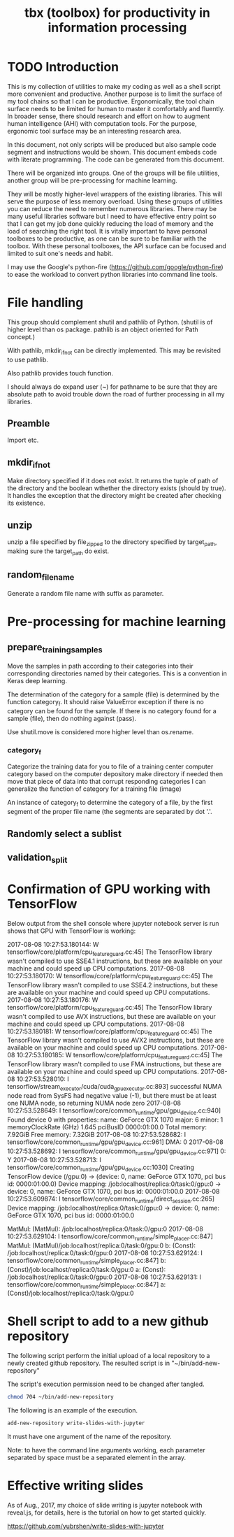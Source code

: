 #+TITLE: tbx (toolbox) for productivity in information processing

* TODO Introduction

This is my collection of utilities to make my coding as well as a shell script more convenient and productive.
Another purpose is to limit the surface of my tool chains so that I can be productive.
Ergonomically, the tool chain surface needs to be limited for human to master it comfortably and fluently.
In broader sense, there should research and effort on how to augment human intelligence (AHI) with computation tools.
For the purpose,
ergonomic tool surface may be an interesting research area.

In this document, not only scripts will be produced but also sample code segment and instructions would be shown.
This document embeds code with literate programming. The code can be generated from this document.

There will be organized into groups. One of the groups will be file utilities, another group will be pre-processing for machine learning.

They will be mostly higher-level wrappers of the existing libraries. This will serve the purpose of less memory overload. Using these groups of utilities you can reduce the need to remember
 numerous libraries.
There may be many useful libraries software but I need to have effective entry point so that I can get my job done quickly reducing the load of memory and the load of searching the right tool.
It is vitally important to have personal toolboxes to be productive,  as one can be sure to be familiar with the toolbox.
With these personal toolboxes, the API surface can be focused and limited to suit one's needs and habit.

I may use the Google's python-fire (https://github.com/google/python-fire)
to ease the workload to convert python libraries into command line tools.

* File handling

This group should complement shutil and pathlib of Python. (shutil is of higher level than os package. pathlib is an object oriented for Path concept.)

With pathlib, mkdir_if_not can be directly implemented. This may be revisited to use pathlib.

#+NAME:mkdir_pathlib
#+BEGIN_SRC python :noweb yes :tangle :exports none

  Path.mkdir(mode=0o777, parents=False, exist_ok=False)

      Create a new directory at this given path. If mode is given, it is combined with the process’ umask value to determine the file mode and access flags. If the path already exists, FileExistsError is raised.

      If parents is true, any missing parents of this path are created as needed; they are created with the default permissions without taking mode into account (mimicking the POSIX mkdir -p command).

      If parents is false (the default), a missing parent raises FileNotFoundError.

      If exist_ok is false (the default), FileExistsError is raised if the target directory already exists.

      If exist_ok is true, FileExistsError exceptions will be ignored (same behavior as the POSIX mkdir -p command), but only if the last path component is not an existing non-directory file.

      Changed in version 3.5: The exist_ok parameter was added.

#+END_SRC

Also pathlib provides touch function.
#+NAME:touch_pathlib
#+BEGIN_SRC python :noweb yes :tangle :exports none
  from pathlib import Path

  Path('path/to/file.txt').touch()
#+END_SRC

I should always do expand user (~) for pathname to be sure that they are absolute path to avoid trouble down the road of further processing in all my libraries.

** Preamble

   Import etc.

   #+NAME:preamble_file
   #+BEGIN_SRC python :noweb yes :tangle ./src/python3/fileTbx.py :exports none
     import os, shutil
   #+END_SRC

** mkdir_if_not

   Make directory specified if it does not exist.
   It returns the tuple of path of the directory and the boolean wthether the directory exists (should by true).
   It handles the exception that the directory might be created after checking its existence.

 #+NAME:mkdir_if_not
 #+BEGIN_SRC python :noweb yes :tangle ./src/python3/fileTbx.py :exports none
  def mkdir_if_not(path):
      path = os.path.expanduser(path)
      if not os.path.exists(path):
          import errno
          try: # use try to avoid repeated creating the directory, if it's created after the above checking
              os.makedirs(path)
          except OSError as e:
              if e.errno != errno.EEXIST:
                  raise
      return path, os.path.exists(path)
#+END_SRC

** unzip

   unzip a file specified by file_zipped to the directory specified by target_path,
   making sure the target_path do exist.

#+NAME:unzip
#+BEGIN_SRC python :noweb yes :tangle ./src/python3/fileTbx.py :exports none
  def unzip(file_zipped, target_path):
      target_path = os.path.expanduser(target_path)
      mkdir_if_not(target_path)
      import zipfile
      with zipfile.Zip2017-08-08 10:27:53.180144: W tensorflow/core/platform/cpu_feature_guard.cc:45] The TensorFlow library wasn't compiled to use SSE4.1 instructions, but these are available on your machine and could speed up CPU computations.
2017-08-08 10:27:53.180170: W tensorflow/core/platform/cpu_feature_guard.cc:45] The TensorFlow library wasn't compiled to use SSE4.2 instructions, but these are available on your machine and could speed up CPU computations.
2017-08-08 10:27:53.180176: W tensorflow/core/platform/cpu_feature_guard.cc:45] The TensorFlow library wasn't compiled to use AVX instructions, but these are available on your machine and could speed up CPU computations.
2017-08-08 10:27:53.180181: W tensorflow/core/platform/cpu_feature_guard.cc:45] The TensorFlow library wasn't compiled to use AVX2 instructions, but these are available on your machine and could speed up CPU computations.
2017-08-08 10:27:53.180185: W tensorflow/core/platform/cpu_feature_guard.cc:45] The TensorFlow library wasn't compiled to use FMA instructions, but these are available on your machine and could speed up CPU computations.
2017-08-08 10:27:53.528010: I tensorflow/stream_executor/cuda/cuda_gpu_executor.cc:893] successful NUMA node read from SysFS had negative value (-1), but there must be at least one NUMA node, so returning NUMA node zero
2017-08-08 10:27:53.528649: I tensorflow/core/common_runtime/gpu/gpu_device.cc:940] Found device 0 with properties:
name: GeForce GTX 1070
major: 6 minor: 1 memoryClockRate (GHz) 1.645
pciBusID 0000:01:00.0
Total memory: 7.92GiB
Free memory: 7.32GiB
2017-08-08 10:27:53.528682: I tensorflow/core/common_runtime/gpu/gpu_device.cc:961] DMA: 0
2017-08-08 10:27:53.528692: I tensorflow/core/common_runtime/gpu/gpu_device.cc:971] 0:   Y
2017-08-08 10:27:53.528713: I tensorflow/core/common_runtime/gpu/gpu_device.cc:1030] Creating TensorFlow device (/gpu:0) -> (device: 0, name: GeForce GTX 1070, pci bus id: 0000:01:00.0)
Device mapping:
/job:localhost/replica:0/task:0/gpu:0 -> device: 0, name: GeForce GTX 1070, pci bus id: 0000:01:00.0
2017-08-08 10:27:53.609874: I tensorflow/core/common_runtime/direct_session.cc:265] Device mapping:
/job:localhost/replica:0/task:0/gpu:0 -> device: 0, name: GeForce GTX 1070, pci bus id: 0000:01:00.0

MatMul: (MatMul): /job:localhost/replica:0/task:0/gpu:0
2017-08-08 10:27:53.629104: I tensorflow/core/common_runtime/simple_placer.cc:847] MatMul: (MatMul)/job:localhost/replica:0/task:0/gpu:0
b: (Const): /job:localhost/replica:0/task:0/gpu:0
2017-08-08 10:27:53.629124: I tensorflow/core/common_runtime/simple_placer.cc:847] b: (Const)/job:localhost/replica:0/task:0/gpu:0
a: (Const): /job:localhost/replica:0/task:0/gpu:0
2017-08-08 10:27:53.629131: I tensorflow/core/common_runtime/simple_placer.cc:847] a: (Const)/job:localhost/replica:0/task:0/gpu:0
File(file_zipped, 'r') as zip_ref:
          zip_ref.extractall(target_path)
#+END_SRC

** random_file_name

   Generate a random file name with suffix as parameter.

#+NAME:random_file_name
#+BEGIN_SRC python :noweb yes :tangle :exports none
  import random, string, os

  def random_file_name(suffix, length=10):
      return ''.join(random.choice(string.lowercase) for i in range(length)) + '.' + suffix

#+END_SRC

#+NAME:random_file_name_test
#+BEGIN_SRC python :noweb yes :tangle :exports none
  file_name = random_file_name('txt')

  status = os.path.exists(file_name)

  def touch_old(fname, times=None):
      with open(fname, "a"):
          os.utime(fname, times)

  status = os.getcwd()
  import pathlib
  pathlib.Path(file_name).touch()
  status = os.path.exists(file_name)


#+END_SRC

* Pre-processing for machine learning

** prepare_training_samples

   Move the samples in path according to their categories into their corresponding directories named by their categories.
   This is a convention in Keras deep learning.

   The determination of the category for a sample (file) is determined by the function category_f.
   It should raise ValueError exception if there is no category can be found for the sample.
   If there is no category found for a sample (file), then do nothing against (pass).

   #+NAME:prepare_training_samples
   #+BEGIN_SRC python :noweb yes :tangle ./src/python3/preProcessingML.py :exports none
     def prepare_training_samples(path, category_f):
         path = os.path.expanduser(path)

         for f in os.listdir(path):
             try:
                 category_gory_dir = path + category_f(f) + '/'
                 mkdir_if_not(category_dir)
                 shutil.move(path + f, category_dir)
             except ValueError as e:
                 pass
   #+END_SRC
   Use shutil.move is considered more higher level than os.rename.

*** category_f

    Categorize the training data for you to file of a training center computer category based on the computer depository make directory if needed then move that piece of data into that corrupt responding categories I can generalize the function of category for a training file (image)

    An instance of category_f to determine the category of a file,
    by the first segment of the proper file name (the segments are separated by dot '.'.

    #+NAME:category_f_by_name
    #+BEGIN_SRC python :noweb yes :tangle ./src/python3/preProcessingML.py :exports none
      def category_f(file_name):
          file_name = os.path.basename(file_name)
          proper_name = os.path.splitext(file_name)[0]
          return proper_name[:proper_name.index('.')]
    #+END_SRC

** Randomly select a sublist

#+NAME:random_sublist
#+BEGIN_SRC python :noweb yes :tangle ./src/python3/preProcessingML.py :exports none
  lst = [1, 2, 3, 4, 5, 6]
  def random_split(lst, x):
      import random
      random.shuffle(lst)

      return lst[:x], lst[x:]

  train, valid = random_split(lst, 2)

#+END_SRC

** validation_split

#+NAME:validation_split
#+BEGIN_SRC python :noweb yes :tangle ./src/python3/preProcessingML.py :exports none
  def validation_split(train_dir, valid_dir=None, valid_percentage=0.01):
      """
      Splitting from training set samples for validation.
      The training samples are in train_dir.
      The validation samples should be in valid_dir.
      The valid_percentage is the percentage of the training set to be validation.

      It is assumed that train_dir have samples organized into subdirectories named by categories.
      """
      from pathlib import Path, PurePosixPath
      import os, shutil
      valid_dir = valid_dir or PurePosixPath(train_dir).parent.joinpath('valid').as_posix()
      pathlib.Path(valid_dir).mkdir(exist_ok=True)
      for d in os.listdir(train_dir):
          lst = os.listdir(train_dir+d)
          valid_len = int(len(lst)*valid_percentage)
          valid_lst, _ = random_split(lst, valid_len)
          p_valid_sub = valid_dir+d
          pathlib.Path(p_valid_sub).mkdir(exist_ok=True)
          for f in valid_lst:
              shutil.move(train_dir+d+'/'+f, p_valid_sub)
#+END_SRC

* Confirmation of GPU working with TensorFlow

#+NAME:if-GPU-works
#+BEGIN_SRC python :noweb yes :tangle :exports none
  import tensorflow as tf
  with tf.device('/gpu:0'):
      a = tf.constant([1.0, 2.0, 3.0, 4.0, 5.0, 6.0], shape=[2, 3], name='a')
      b = tf.constant([1.0, 2.0, 3.0, 4.0, 5.0, 6.0], shape=[3, 2], name='b')
      c = tf.matmul(a, b)

  with tf.Session(config=tf.ConfigProto(log_device_placement=True)) as sess:
      print (sess.run(c))
#+END_SRC

Below output from the shell console where jupyter notebook server is run shows that GPU with TensorFlow is working:

2017-08-08 10:27:53.180144: W tensorflow/core/platform/cpu_feature_guard.cc:45] The TensorFlow library wasn't compiled to use SSE4.1 instructions, but these are available on your machine and could speed up CPU computations.
2017-08-08 10:27:53.180170: W tensorflow/core/platform/cpu_feature_guard.cc:45] The TensorFlow library wasn't compiled to use SSE4.2 instructions, but these are available on your machine and could speed up CPU computations.
2017-08-08 10:27:53.180176: W tensorflow/core/platform/cpu_feature_guard.cc:45] The TensorFlow library wasn't compiled to use AVX instructions, but these are available on your machine and could speed up CPU computations.
2017-08-08 10:27:53.180181: W tensorflow/core/platform/cpu_feature_guard.cc:45] The TensorFlow library wasn't compiled to use AVX2 instructions, but these are available on your machine and could speed up CPU computations.
2017-08-08 10:27:53.180185: W tensorflow/core/platform/cpu_feature_guard.cc:45] The TensorFlow library wasn't compiled to use FMA instructions, but these are available on your machine and could speed up CPU computations.
2017-08-08 10:27:53.528010: I tensorflow/stream_executor/cuda/cuda_gpu_executor.cc:893] successful NUMA node read from SysFS had negative value (-1), but there must be at least one NUMA node, so returning NUMA node zero
2017-08-08 10:27:53.528649: I tensorflow/core/common_runtime/gpu/gpu_device.cc:940] Found device 0 with properties:
name: GeForce GTX 1070
major: 6 minor: 1 memoryClockRate (GHz) 1.645
pciBusID 0000:01:00.0
Total memory: 7.92GiB
Free memory: 7.32GiB
2017-08-08 10:27:53.528682: I tensorflow/core/common_runtime/gpu/gpu_device.cc:961] DMA: 0
2017-08-08 10:27:53.528692: I tensorflow/core/common_runtime/gpu/gpu_device.cc:971] 0:   Y
2017-08-08 10:27:53.528713: I tensorflow/core/common_runtime/gpu/gpu_device.cc:1030] Creating TensorFlow device (/gpu:0) -> (device: 0, name: GeForce GTX 1070, pci bus id: 0000:01:00.0)
Device mapping:
/job:localhost/replica:0/task:0/gpu:0 -> device: 0, name: GeForce GTX 1070, pci bus id: 0000:01:00.0
2017-08-08 10:27:53.609874: I tensorflow/core/common_runtime/direct_session.cc:265] Device mapping:
/job:localhost/replica:0/task:0/gpu:0 -> device: 0, name: GeForce GTX 1070, pci bus id: 0000:01:00.0

MatMul: (MatMul): /job:localhost/replica:0/task:0/gpu:0
2017-08-08 10:27:53.629104: I tensorflow/core/common_runtime/simple_placer.cc:847] MatMul: (MatMul)/job:localhost/replica:0/task:0/gpu:0
b: (Const): /job:localhost/replica:0/task:0/gpu:0
2017-08-08 10:27:53.629124: I tensorflow/core/common_runtime/simple_placer.cc:847] b: (Const)/job:localhost/replica:0/task:0/gpu:0
a: (Const): /job:localhost/replica:0/task:0/gpu:0
2017-08-08 10:27:53.629131: I tensorflow/core/common_runtime/simple_placer.cc:847] a: (Const)/job:localhost/replica:0/task:0/gpu:0

* Shell script to add to a new github repository

The following script perform the initial upload of a local repository to a newly created github repository.
The resulted script is in "~/bin/add-new-repository"

The script's execution permission need to be changed after tangled.

#+BEGIN_SRC sh
  chmod 704 ~/bin/add-new-repository
#+END_SRC

The following is an example of the execution.
#+BEGIN_SRC sh
  add-new-repository write-slides-with-jupyter
#+END_SRC

It must have one argument of the name of the repository.

#+NAME:add-new-repository
#+BEGIN_SRC python :noweb yes :tangle ~/bin/add-new-repository :exports none
  #!/home/yubrshen/miniconda3/bin/python
  from subprocess import call
  import sys
  #git remote set-url origin git@github.com:yubrshen/write-slides-with-jupyter.git
  #git remote add origin git@github.com:yubrshen/write-slides-with-jupyter.git
  user_host = "git@github.com:yubrshen/"
  url = user_host + sys.argv[1] + ".git"
  action = "set-url"
  # action = "add" # for initial setup origin url
  call(["git", "remote", action, "origin", url])  # this works!
  call(["git", "push", "origin", "master"])
#+END_SRC

Note: to have the command line arguments working, each parameter separated by space
must be a separated element in the array.

* Effective writing slides

As of Aug., 2017, my choice of slide writing is jupyter notebook with reveal.js,
for details, here is the tutorial on how to get started quickly.

https://github.com/yubrshen/write-slides-with-jupyter
